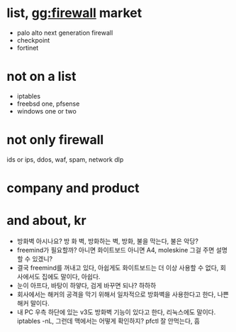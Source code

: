 * list, gg:firewall market

- palo alto next generation firewall
- checkpoint
- fortinet

* not on a list

- iptables
- freebsd one, pfsense
- windows one or two

* not only firewall

ids or ips, ddos, waf, spam, network dlp

* company and product
* and about, kr

- 방화벽 아시나요? 방 화 벽, 방화하는 벽, 방화, 불을 막는다, 불은 악당? 
- freemind가 필요할까? 아니면 화이트보드 아니면 A4, moleskine 그걸 주면 설명할 수 있겠니? 
- 결국 freemind를 꺼내고 있다, 아쉽게도 화이트보드는 더 이상 사용할 수 없다, 회사에서도 집에도 말이다, 아쉽다.
- 눈이 아프다, 바탕이 하얗다, 검게 바꾸면 되나? 하하하
- 회사에서는 해커의 공격을 막기 위해서 일차적으로 방화벽을 사용한다고 한다, 나쁜 해커 말이다.
- 내 PC 우측 하단에 있는 v3도 방화벽 기능이 있다고 한다, 리눅스에도 말이다. iptables -nL, 그런데 맥에서는 어떻게 확인하지? pfctl 잘 안먹는다, 흠
